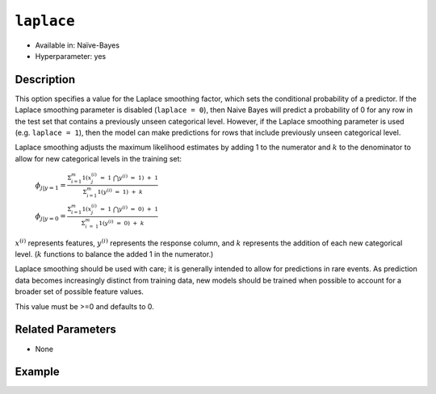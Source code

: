 ``laplace``
-----------

- Available in: Naïve-Bayes
- Hyperparameter: yes

Description
~~~~~~~~~~~

This option specifies a value for the Laplace smoothing factor, which sets the conditional probability of a predictor. If the Laplace smoothing parameter is disabled (``laplace = 0``), then Naive Bayes will predict a probability of 0 for any row in the test set that contains a previously unseen categorical level. However, if the Laplace smoothing parameter is used (e.g. ``laplace = 1``), then the model can make predictions for rows that include previously unseen categorical level.

Laplace smoothing adjusts the maximum likelihood estimates by adding 1 to the numerator and :math:`k` to the denominator to allow for new categorical levels in the training set:

   :math:`\phi_{j|y=1}= \frac{\Sigma_{i=1}^m 1(x_{j}^{(i)} \ = \ 1 \ \bigcap y^{(i)} \ = \ 1) \ + \ 1}{\Sigma_{i=1}^{m}1(y^{(i)} \ = \ 1) \ + \ k}`

   :math:`\phi_{j|y=0}= \frac{\Sigma_{i=1}^m 1(x_{j}^{(i)} \ = \ 1 \ \bigcap y^{(i)} \ = \ 0) \ + \ 1}{\Sigma_{i \ = \ 1}^{m}1(y^{(i)} \ = \ 0) \ + \ k}`

:math:`x^{(i)}` represents features, :math:`y^{(i)}` represents the response column, and :math:`k` represents the addition of each new categorical level. (:math:`k` functions to balance the added 1 in the numerator.)

Laplace smoothing should be used with care; it is generally intended to allow for predictions in rare events. As prediction data becomes increasingly distinct from training data, new models should be trained when possible to account for a broader set of possible feature values.

This value must be >=0 and defaults to 0. 

Related Parameters
~~~~~~~~~~~~~~~~~~

- None

Example
~~~~~~~

.. example-code::
   .. code-block:: r

	library(h2o)
	h2o.init()

	# import the cars dataset:
	prostate <- h2o.importFile("http://s3.amazonaws.com/h2o-public-test-data/smalldata/prostate/prostate.csv.zip")

	# Converting CAPSULE, RACE, DCAPS, and DPROS to categorical
	prostate$CAPSULE <- as.factor(prostate$CAPSULE)
	prostate$RACE <- as.factor(prostate$RACE)
	prostate$DCAPS <- as.factor(prostate$DCAPS)
	prostate$DPROS <- as.factor(prostate$DPROS)

	# Compare with Naive Bayes when x = 3:9, y = 2, and use laplace smoothing
	prostate.nb <- h2o.naiveBayes(x = 3:9, y = 2, training_frame = prostate, laplace = 1)
	print(prostate.nb)

	# Predict on training data
	prostate.pred <- predict(prostate.nb, prostate)
	print(head(prostate.pred))

   .. code-block:: python

    import h2o
    h2o.init()
    from h2o.estimators.naive_bayes import H2ONaiveBayesEstimator

    # import prostate dataset:
    prostate = h2o.import_file("http://s3.amazonaws.com/h2o-public-test-data/smalldata/prostate/prostate.csv.zip")
    
    # Converting CAPSULE, RACE, DCAPS, and DPROS to categorical, and set the response column
    prostate['CAPSULE'] = prostate['CAPSULE'].asfactor()
    prostate['RACE'] = prostate['RACE'].asfactor()
    prostate['DCAPS'] = prostate['DCAPS'].asfactor()
    prostate['DPROS'] = prostate['DPROS'].asfactor()
    response_col = 'CAPSULE'

    # Compare with Naive Bayes when x = 3:9, y = 2, and use laplace smoothing
    prostate_nb = H2ONaiveBayesEstimator(laplace = 1)
    prostate_nb.train(x=list(range(3,9)), y=response_col, training_frame=prostate)
    prostate_nb.show() 
    
    # Predict on training data
    prostate_pred = prostate_nb.predict(prostate)
    prostate_pred.head()
